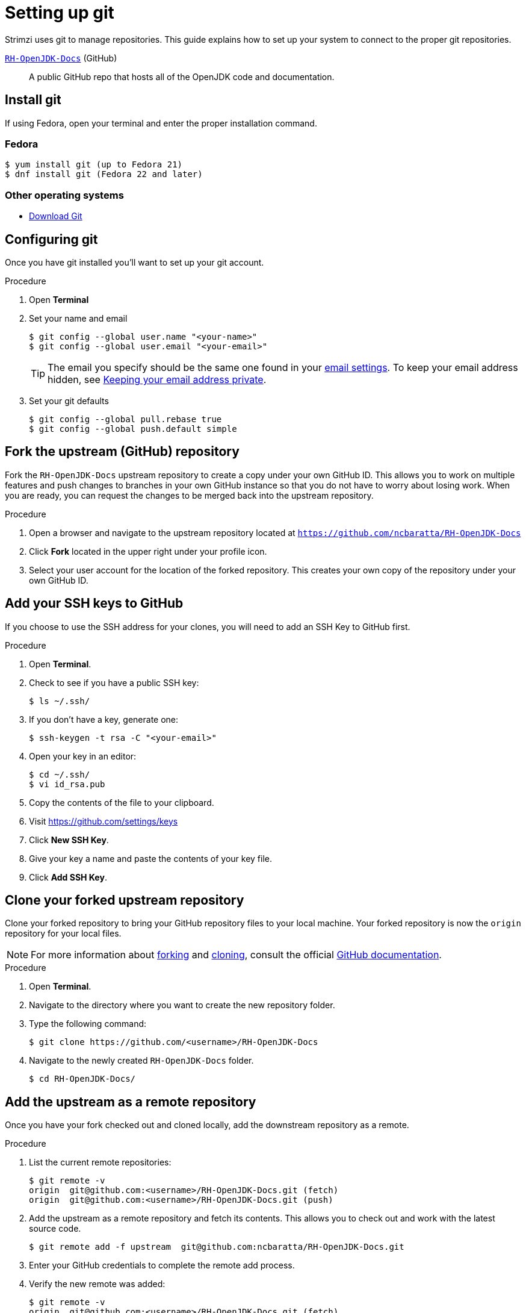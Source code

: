 [[setting-up-git]]
= Setting up git

Strimzi uses git to manage repositories.  This guide explains how to set up your system to connect to the proper git repositories.

https://github.com/ncbaratta/RH-OpenJDK-Docs[`RH-OpenJDK-Docs`^] (GitHub):: A public GitHub repo that hosts all of the OpenJDK code and documentation.

[[install-git]]
== Install git

If using Fedora, open your terminal and enter the proper installation command.

[discrete]
=== Fedora
[source]
----
$ yum install git (up to Fedora 21)
$ dnf install git (Fedora 22 and later)
----

[discrete]
=== Other operating systems

* https://git-scm.com/downloads[Download Git^]

[[configure-git]]
== Configuring git

Once you have git installed you'll want to set up your git account.

.Procedure
. Open *Terminal*
. Set your name and email
+
[source,options="nowrap",subs="+quotes"]
----
$ git config --global user.name "<your-name>"
$ git config --global user.email "<your-email>"
----
+
TIP: The email you specify should be the same one found in your https://help.github.com/articles/adding-an-email-address-to-your-github-account/[email settings^]. To keep your email address hidden, see https://help.github.com/articles/keeping-your-email-address-private[Keeping your email address private^].

. Set your git defaults
+
[source]
----
$ git config --global pull.rebase true
$ git config --global push.default simple
----

[[fork-upstream]]
== Fork the upstream (GitHub) repository

Fork the `RH-OpenJDK-Docs` upstream repository to create a copy under your own GitHub ID. This allows you to work on multiple features and push changes to branches in your own GitHub instance so that you do not have to worry about losing work. When you are ready, you can request the changes to be merged back into the upstream repository.

.Procedure
. Open a browser and navigate to the upstream repository located at link:https://github.com/ncbaratta/RH-OpenJDK-Docs[`https://github.com/ncbaratta/RH-OpenJDK-Docs`^]
. Click *Fork* located in the upper right under your profile icon.
. Select your user account for the location of the forked repository. This creates your own copy of the repository under your own GitHub ID.

[[add-ssh-github]]
== Add your SSH keys to GitHub

If you choose to use the SSH address for your clones, you will need to add an SSH Key to GitHub first.

.Procedure
. Open *Terminal*.
. Check to see if you have a public SSH key:
+
[source]
----
$ ls ~/.ssh/
----
. If you don't have a key, generate one:
+
[source,options="nowrap",subs="+quotes"]
----
$ ssh-keygen -t rsa -C "<your-email>"
----
. Open your key in an editor:
+
[source]
----
$ cd ~/.ssh/
$ vi id_rsa.pub
----
. Copy the contents of the file to your clipboard.
. Visit link:https://github.com/settings/keys[https://github.com/settings/keys^]
. Click *New SSH Key*.
. Give your key a name and paste the contents of your key file.
. Click *Add SSH Key*.

[[clone-forked]]
== Clone your forked upstream repository

Clone your forked repository to bring your GitHub repository files to your local machine. Your forked repository is now the `origin` repository for your local files.

NOTE: For more information about https://help.github.com/articles/fork-a-repo/[forking^] and https://help.github.com/articles/cloning-a-repository/[cloning^], consult the official https://help.github.com/[GitHub documentation^].


.Procedure
. Open *Terminal*.
. Navigate to the directory where you want to create the new repository folder.
. Type the following command:
+
[source,options="nowrap",subs="+quotes"]
----
$ git clone https://github.com/<username>/RH-OpenJDK-Docs
----
. Navigate to the newly created `RH-OpenJDK-Docs` folder.
+
[source]
----
$ cd RH-OpenJDK-Docs/
----


[[add-upstream]]
== Add the upstream as a remote repository

Once you have your fork checked out and cloned locally, add the downstream repository as a remote.

.Procedure
. List the current remote repositories:
+
[source,options="nowrap",subs="+quotes"]
----
$ git remote -v
origin	git@github.com:<username>/RH-OpenJDK-Docs.git (fetch)
origin	git@github.com:<username>/RH-OpenJDK-Docs.git (push)
----
. Add the upstream as a remote repository and fetch its contents. This allows you to check out and work with the latest source code.
+
[source]
----
$ git remote add -f upstream  git@github.com:ncbaratta/RH-OpenJDK-Docs.git
----
. Enter your GitHub credentials to complete the remote add process.
. Verify the new remote was added:
+
[source,options="nowrap",subs="+quotes"]
----
$ git remote -v
origin	git@github.com:<username>/RH-OpenJDK-Docs.git (fetch)
origin	git@github.com:<username>/RH-OpenJDK-Docs.git (push)
upstream	git@github.com:ncbaratta/RH-OpenJDK-Docs.git (fetch)
upstream	git@github.com:ncbaratta/RH-OpenJDK-Docs.git (push)
----

[[url-update]]
== Updating repository URLs

If the upstream repository is moved, you can change the downstream URL by using the following command:

[source]
----
$ git remote set-url upstream https://github.com/ncbaratta/RH-OpenJDK-Docs.git
----

Use the following command any time you need to fetch the latest source code locally:

[source]
----
$ git fetch upstream
----

[[git-setup-references]]
== References

* https://git-scm.com[Official Git Site^]
* http://help.github.com[GitHub Help^]
